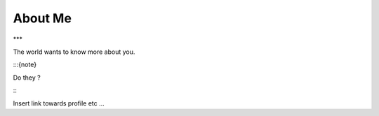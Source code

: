 
.. _Intro:

About Me
============================

***

The world wants to know more about you.

:::{note}

Do they ?

:::

Insert link towards profile etc ...

